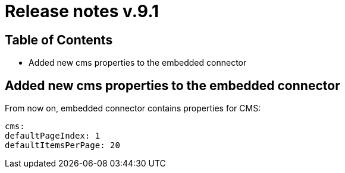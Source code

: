 = Release notes v.9.1

== Table of Contents

* Added new cms properties to the embedded connector

== Added new cms properties to the embedded connector

From now on, embedded connector contains properties for CMS:

----
cms:
defaultPageIndex: 1
defaultItemsPerPage: 20
----
